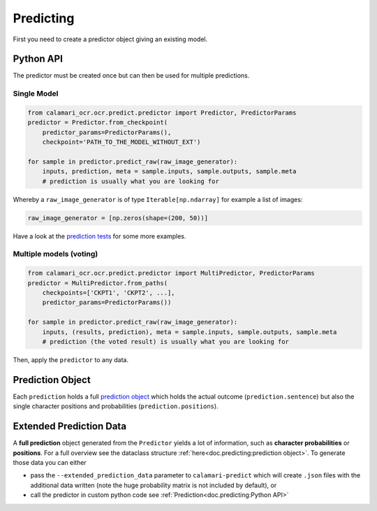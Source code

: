 Predicting
==========

First you need to create a predictor object giving an existing model.

Python API
----------
The predictor must be created once but can then be used for multiple predictions.

Single Model
~~~~~~~~~~~~

.. code-block:: python

    from calamari_ocr.ocr.predict.predictor import Predictor, PredictorParams
    predictor = Predictor.from_checkpoint(
        predictor_params=PredictorParams(),
        checkpoint='PATH_TO_THE_MODEL_WITHOUT_EXT')

    for sample in predictor.predict_raw(raw_image_generator):
        inputs, prediction, meta = sample.inputs, sample.outputs, sample.meta
        # prediction is usually what you are looking for

Whereby a ``raw_image_generator`` is of type ``Iterable[np.ndarray]`` for example a list of images:

.. code-block:: python

    raw_image_generator = [np.zeros(shape=(200, 50))]


Have a look at the `prediction tests <https://github.com/Calamari-OCR/calamari/blob/master/calamari_ocr/test/test_prediction.py>`_ for some more examples.

Multiple models (voting)
~~~~~~~~~~~~~~~~~~~~~~~~

.. code-block:: python

    from calamari_ocr.ocr.predict.predictor import MultiPredictor, PredictorParams
    predictor = MultiPredictor.from_paths(
        checkpoints=['CKPT1', 'CKPT2', ...],
        predictor_params=PredictorParams())

    for sample in predictor.predict_raw(raw_image_generator):
        inputs, (results, prediction), meta = sample.inputs, sample.outputs, sample.meta
        # prediction (the voted result) is usually what you are looking for

Then, apply the ``predictor`` to any data.


Prediction Object
-------------------------

Each ``prediction`` holds a full `prediction object <https://github.com/Calamari-OCR/calamari/blob/master/calamari_ocr/ocr/predict/params.py#L34>`_ which holds the actual outcome (``prediction.sentence``) but also the single character positions and probabilities (``prediction.positions``).

Extended Prediction Data
------------------------

A **full prediction** object generated from the ``Predictor`` yields a lot of information, such as **character probabilities** or **positions**.
For a full overview see the dataclass structure :ref:`here<doc.predicting:prediction object>`.
To generate those data you can either

* pass the ``--extended_prediction_data`` parameter to ``calamari-predict`` which will create ``.json`` files with the additional data written (note the huge probability matrix is not included by default), or
* call the predictor in custom python code see :ref:`Prediction<doc.predicting:Python API>`
